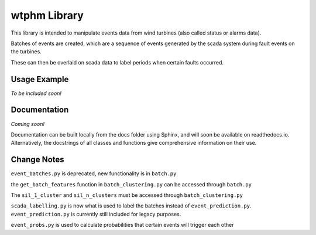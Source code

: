 wtphm Library
*************
This library is intended to manipulate events data from wind turbines (also called status or alarms data).

Batches of events are created, which are a sequence of events generated by the scada system during fault events on the turbines.

These can then be overlaid on scada data to label periods when certain faults occurred.

Usage Example
=============
*To be included soon!*

.. exclude-below
	the above comment is to exclude the below information from the documentation pages.

Documentation
=============
*Coming soon!*

Documentation can be built locally from the docs folder using Sphinx, and will soon be available on readthedocs.io. Alternatively, the docstrings of all classes and functions give comprehensive information on their use.

Change Notes
============
``event_batches.py`` is deprecated, new functionality is in ``batch.py``

the ``get_batch_features`` function in ``batch_clustering.py`` can be accessed through ``batch.py``

The ``sil_1_cluster`` and ``sil_n_clusters`` must be accessed through ``batch_clustering.py``

``scada_labelling.py`` is now what is used to label the batches instead of ``event_prediction.py``. ``event_prediction.py`` is currently still included for legacy purposes.

``event_probs.py`` is used to calculate probabilities that certain events will trigger each other
